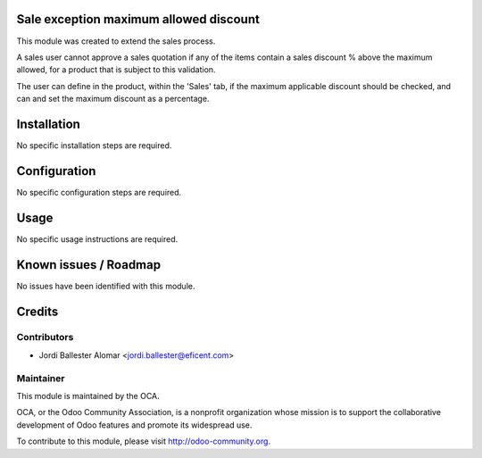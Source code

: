 Sale exception maximum allowed discount
=======================================

This module was created to extend the sales process.

A sales user cannot approve a sales quotation if any of the items contain a
sales discount % above the maximum allowed, for a product that is subject to
this validation.

The user can define in the product, within the 'Sales' tab, if the maximum
applicable discount should be checked, and can and set the maximum discount as a
percentage.

Installation
============

No specific installation steps are required.

Configuration
=============

No specific configuration steps are required.

Usage
=====

No specific usage instructions are required.


Known issues / Roadmap
======================

No issues have been identified with this module.

Credits
=======

Contributors
------------

* Jordi Ballester Alomar <jordi.ballester@eficent.com>

Maintainer
----------

.. image:: http://odoo-community.org/logo.png
   :alt: Odoo Community Association
   :target: http://odoo-community.org

This module is maintained by the OCA.

OCA, or the Odoo Community Association, is a nonprofit organization whose
mission is to support the collaborative development of Odoo features and
promote its widespread use.

To contribute to this module, please visit http://odoo-community.org.
